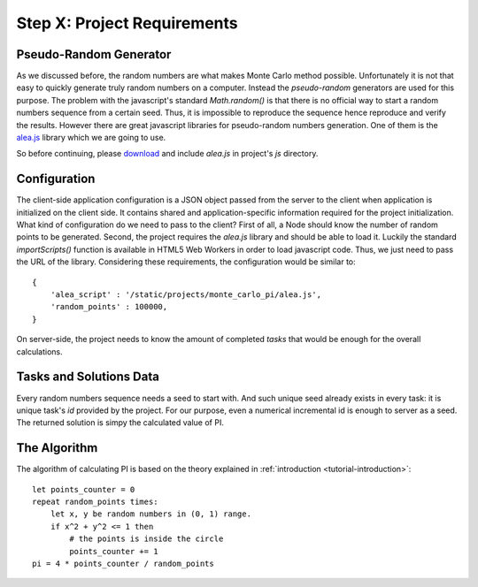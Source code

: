 .. _tutorial-requirements:

Step X: Project Requirements
============================


Pseudo-Random Generator
-----------------------
As we discussed before, the random numbers are what makes Monte Carlo method
possible. Unfortunately it is not that easy to quickly generate truly random
numbers on a computer. Instead the `pseudo-random` generators are used for
this purpose. The problem with the javascript's standard `Math.random()` is
that there is no official way to start a random numbers sequence from a certain
seed. Thus, it is impossible to reproduce the sequence hence reproduce and
verify the results.
However there are great javascript libraries for pseudo-random numbers
generation. One of them is the `alea.js`_ library which we are going to use.

So before continuing, please `download <../_static/alea.js>`_
and include `alea.js` in project's `js` directory.


.. _tutorial-requirements-configuration:

Configuration
-------------
The client-side application configuration is a JSON object passed from the
server to the client when application is initialized on the client side.
It contains shared and application-specific information required for the
project initialization.
What kind of configuration do we need to pass to the client?
First of all, a Node should know the number of random points to be generated.
Second, the project requires the `alea.js` library and should be able to load
it. Luckily the standard `importScripts()` function is available in HTML5
Web Workers in order to load javascript code. Thus, we just need to pass the
URL of the library. Considering these requirements, the configuration would be
similar to::

  {
      'alea_script' : '/static/projects/monte_carlo_pi/alea.js',
      'random_points' : 100000,
  }

On server-side, the project needs to know the amount of completed *tasks*
that would be enough for the overall calculations.


Tasks and Solutions Data
------------------------
Every random numbers sequence needs a seed to start with. And such unique seed
already exists in every task: it is unique task's `id` provided by the project.
For our purpose, even a numerical incremental id is enough to server as a seed.
The returned solution is simpy the calculated value of PI.


The Algorithm
-------------

The algorithm of calculating PI is based on the theory explained in
:ref:`introduction <tutorial-introduction>`::

  let points_counter = 0
  repeat random_points times:
      let x, y be random numbers in (0, 1) range.
      if x^2 + y^2 <= 1 then
          # the points is inside the circle
          points_counter += 1
  pi = 4 * points_counter / random_points

.. _alea.js: http://baagoe.org/en/w/index.php/Better_random_numbers_for_javascript
